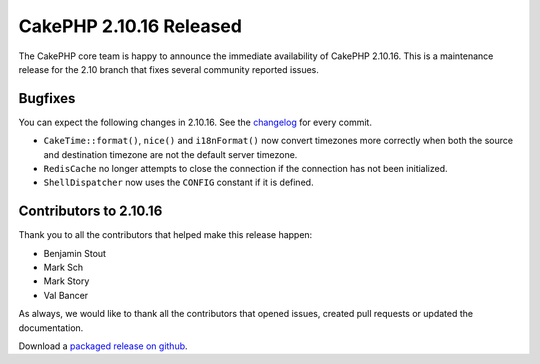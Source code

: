 CakePHP 2.10.16 Released
===============================

The CakePHP core team is happy to announce the immediate availability of CakePHP
2.10.16. This is a maintenance release for the 2.10 branch that fixes several
community reported issues.

Bugfixes
--------

You can expect the following changes in 2.10.16. See the `changelog
<https://github.com/cakephp/cakephp/compare/2.10.15...2.10.16>`_ for every commit.

* ``CakeTime::format()``, ``nice()`` and ``i18nFormat()`` now convert timezones
  more correctly when both the source and destination timezone are not the
  default server timezone.
* ``RedisCache`` no longer attempts to close the connection if the connection
  has not been initialized.
* ``ShellDispatcher`` now uses the ``CONFIG`` constant if it is defined.

Contributors to 2.10.16
-----------------------

Thank you to all the contributors that helped make this release happen:

* Benjamin Stout
* Mark Sch
* Mark Story
* Val Bancer

As always, we would like to thank all the contributors that opened issues,
created pull requests or updated the documentation.

Download a `packaged release on github
<https://github.com/cakephp/cakephp/releases>`_.

.. author:: markstory
.. categories:: release, news
.. tags:: release, news
